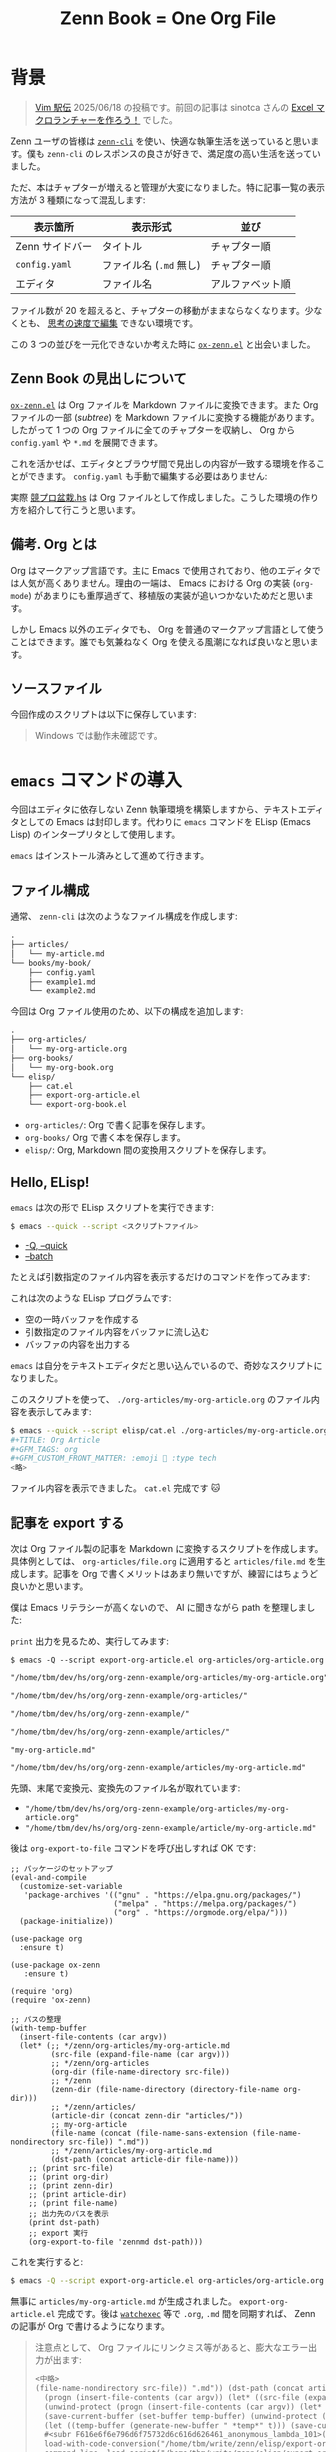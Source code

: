 #+TITLE: Zenn Book = One Org File
#+OPTIONS: toc:nil
#+GFM_TAGS: org
#+GFM_CUSTOM_FRONT_MATTER: :emoji 🗿 :type tech
#+GFM_CUSTOM_FRONT_MATTER: :published true

* 背景

#+ATTR_HTML: :x-type message
#+BEGIN_QUOTE
[[https://vim-jp.org/ekiden/][Vim 駅伝]] 2025/06/18 の投稿です。前回の記事は sinotca さんの [[https://zenn.dev/sinotca/articles/6bf254d056af28][Excel マクロランチャーを作ろう！]] でした。
#+END_QUOTE

Zenn ユーザの皆様は [[https://zenn.dev/zenn/articles/zenn-cli-guide][=zenn-cli=]] を使い、快適な執筆生活を送っていると思います。僕も =zenn-cli= のレスポンスの良さが好きで、満足度の高い生活を送っていました。

ただ、本はチャプターが増えると管理が大変になりました。特に記事一覧の表示方法が 3 種類になって混乱します:

| 表示箇所        | 表示形式             | 並び           |
|----------------+---------------------+----------------|
| Zenn サイドバー | タイトル             | チャプター順     |
| =config.yaml= | ファイル名 (=.md= 無し) | チャプター順     |
| エディタ        | ファイル名           | アルファベット順 |

ファイル数が 20 を超えると、チャプターの移動がままならなくなります。少なくとも、 [[https://www.kadokawa.co.jp/product/311865500010/][思考の速度で編集]] できない環境です。

この 3 つの並びを一元化できないか考えた時に [[https://github.com/conao3/ox-zenn.el][=ox-zenn.el=]] と出会いました。

** Zenn Book の見出しについて

[[https://github.com/conao3/ox-zenn.el][=ox-zenn.el=]]  は Org ファイルを Markdown ファイルに変換できます。また Org ファイルの一部 (/subtree/) を Markdown ファイルに変換する機能があります。したがって 1 つの Org ファイルに全てのチャプターを収納し、 Org から =config.yaml= や =*.md= を展開できます。

これを活かせば、エディタとブラウザ間で見出しの内容が一致する環境を作ることができます。 =config.yaml= も手動で編集する必要はありません:

#+BEGIN_EXPORT md
![cover](/images/org-zenn-headings.png)
#+END_EXPORT

実際 [[https://zenn.dev/toyboot4e/books/kyopro-bonsai-hs][競プロ盆栽.hs]] は Org ファイルとして作成しました。こうした環境の作り方を紹介して行こうと思います。

** 備考. Org とは

Org はマークアップ言語です。主に Emacs で使用されており、他のエディタでは人気が高くありません。理由の一端は、 Emacs における Org の実装 (=org-mode=) があまりにも重厚過ぎて、移植版の実装が追いつかないためだと思います。

しかし Emacs 以外のエディタでも、 Org を普通のマークアップ言語として使うことはできます。誰でも気兼ねなく Org を使える風潮になれば良いなと思います。

** ソースファイル

今回作成のスクリプトは以下に保存しています:

#+BEGIN_EXPORT md
https://github.com/toyboot4e/org-zenn-example
#+END_EXPORT

#+ATTR_HTML: :x-type message
#+BEGIN_QUOTE
Windows では動作未確認です。
#+END_QUOTE

* =emacs= コマンドの導入

今回はエディタに依存しない Zenn 執筆環境を構築しますから、テキストエディタとしての Emacs は封印します。代わりに =emacs= コマンドを ELisp (Emacs Lisp) のインタープリタとして使用します。

=emacs= はインストール済みとして進めて行きます。

** ファイル構成

通常、 =zenn-cli= は次のようなファイル構成を作成します:

#+BEGIN_SRC txt
.
├── articles/
│   └── my-article.md
└── books/my-book/
    ├── config.yaml
    ├── example1.md
    └── example2.md
#+END_SRC

今回は Org ファイル使用のため、以下の構成を追加します:

#+BEGIN_SRC txt
.
├── org-articles/
│   └── my-org-article.org
├── org-books/
│   └── my-org-book.org
└── elisp/
    ├── cat.el
    ├── export-org-article.el
    └── export-org-book.el
#+END_SRC

- =org-articles/=: Org で書く記事を保存します。
- =org-books/= Org で書く本を保存します。
- =elisp/=: Org, Markdown 間の変換用スクリプトを保存します。

** Hello, ELisp!

=emacs= は次の形で ELisp スクリプトを実行できます:

#+BEGIN_SRC sh
$ emacs --quick --script <スクリプトファイル>
#+END_SRC

- [[https://www.gnu.org/software/emacs/manual/html_node/emacs/Initial-Options.html#index-_002d_002dquick][-Q, --quick]]
- [[https://www.gnu.org/software/emacs/manual/html_node/emacs/Initial-Options.html#index-_002d_002dscript][--batch]]

たとえば引数指定のファイル内容を表示するだけのコマンドを作ってみます:

#+BEGIN_EXPORT md
```elisp:elisp/cat.el
(with-temp-buffer
  (insert-file-contents (car argv))
  (princ (buffer-string)))
```
#+END_EXPORT

これは次のような ELisp プログラムです:

- 空の一時バッファを作成する
- 引数指定のファイル内容をバッファに流し込む
- バッファの内容を出力する

=emacs= は自分をテキストエディタだと思い込んでいるので、奇妙なスクリプトになりました。

このスクリプトを使って、 =./org-articles/my-org-article.org= のファイル内容を表示してみます:

#+BEGIN_SRC sh
$ emacs --quick --script elisp/cat.el ./org-articles/my-org-article.org
#+TITLE: Org Article
#+GFM_TAGS: org
#+GFM_CUSTOM_FRONT_MATTER: :emoji 🗿 :type tech
<略>
#+END_SRC

ファイル内容を表示できました。 =cat.el= 完成です 🐱

** 記事を export する

次は Org ファイル製の記事を Markdown に変換するスクリプトを作成します。具体例としては、 =org-articles/file.org= に適用すると =articles/file.md= を生成します。記事を Org で書くメリットはあまり無いですが、練習にはちょうど良いかと思います。

僕は Emacs リテラシーが高くないので、 AI に聞きながら path を整理しました:

#+BEGIN_EXPORT md
```elisp:elisp/export-org-article.el
(with-temp-buffer
  (insert-file-contents (car argv))
  (let* (;; */zenn/org-articles/my-org-article.md
         (src-file (expand-file-name (car argv)))
         ;; */zenn/org-articles
         (org-dir (file-name-directory src-file))
         ;; */zenn
         (zenn-dir (file-name-directory (directory-file-name org-dir)))
         ;; */zenn/articles/
         (article-dir (concat zenn-dir "articles/"))
         ;; my-org-article
         (file-name (concat (file-name-sans-extension (file-name-nondirectory src-file)) ".md"))
         ;; */zenn/articles/my-org-article.md
         (dst-path (concat article-dir file-name)))
    ;; (org-export-to-file 'zennmd outfile)
    (print src-file)
    (print org-dir)
    (print zenn-dir)
    (print article-dir)
    (print file-name)
    (print dst-path)))
```
#+END_EXPORT

=print= 出力を見るため、実行してみます:

#+BEGIN_SRC elisp
$ emacs -Q --script export-org-article.el org-articles/org-article.org
#+END_SRC

#+BEGIN_SRC txt
"/home/tbm/dev/hs/org/org-zenn-example/org-articles/my-org-article.org"

"/home/tbm/dev/hs/org/org-zenn-example/org-articles/"

"/home/tbm/dev/hs/org/org-zenn-example/"

"/home/tbm/dev/hs/org/org-zenn-example/articles/"

"my-org-article.md"

"/home/tbm/dev/hs/org/org-zenn-example/articles/my-org-article.md"
#+END_SRC

先頭、末尾で変換元、変換先のファイル名が取れています:

- ="/home/tbm/dev/hs/org/org-zenn-example/org-articles/my-org-article.org"=
- ="/home/tbm/dev/hs/org/org-zenn-example/article/my-org-article.md"=

後は =org-export-to-file= コマンドを呼び出しすれば OK です:

#+BEGIN_SRC elisp
;; パッケージのセットアップ
(eval-and-compile
  (customize-set-variable
   'package-archives '(("gnu" . "https://elpa.gnu.org/packages/")
                       ("melpa" . "https://melpa.org/packages/")
                       ("org" . "https://orgmode.org/elpa/")))
  (package-initialize))

(use-package org
  :ensure t)

(use-package ox-zenn
   :ensure t)

(require 'org)
(require 'ox-zenn)

;; パスの整理
(with-temp-buffer
  (insert-file-contents (car argv))
  (let* (;; */zenn/org-articles/my-org-article.md
         (src-file (expand-file-name (car argv)))
         ;; */zenn/org-articles
         (org-dir (file-name-directory src-file))
         ;; */zenn
         (zenn-dir (file-name-directory (directory-file-name org-dir)))
         ;; */zenn/articles/
         (article-dir (concat zenn-dir "articles/"))
         ;; my-org-article
         (file-name (concat (file-name-sans-extension (file-name-nondirectory src-file)) ".md"))
         ;; */zenn/articles/my-org-article.md
         (dst-path (concat article-dir file-name)))
    ;; (print src-file)
    ;; (print org-dir)
    ;; (print zenn-dir)
    ;; (print article-dir)
    ;; (print file-name)
    ;; 出力先のパスを表示
    (print dst-path)
    ;; export 実行
    (org-export-to-file 'zennmd dst-path)))
#+END_SRC

これを実行すると:

#+BEGIN_SRC sh
$ emacs -Q --script export-org-article.el org-articles/org-article.org
#+END_SRC

無事に =articles/my-org-article.md= が生成されました。 =export-org-article.el= 完成です。後は [[https://github.com/watchexec/watchexec][=watchexec=]] 等で =.org=, =.md= 間を同期すれば、 Zenn の記事が Org で書けるようになります。

#+BEGIN_QUOTE
注意点として、 Org ファイルにリンクミス等があると、膨大なエラー出力が出ます:

#+BEGIN_SRC txt
<中略>
(file-name-nondirectory src-file)) ".md")) (dst-path (concat article-dir file-name))) (print dst-path) (org-export-to-file 'zennmd dst-path))
  (progn (insert-file-contents (car argv)) (let* ((src-file (expand-file-name (car argv))) (org-dir (file-name-directory src-file)) (zenn-dir (file-name-directory (directory-file-name org-dir))) (article-dir (concat zenn-dir "articles/")) (file-name (concat (file-name-sans-extension (file-name-nondirectory src-file)) ".md")) (dst-path (concat article-dir file-name))) (print dst-path) (org-export-to-file 'zennmd dst-path)))
  (unwind-protect (progn (insert-file-contents (car argv)) (let* ((src-file (expand-file-name (car argv))) (org-dir (file-name-directory src-file)) (zenn-dir (file-name-directory (directory-file-name org-dir))) (article-dir (concat zenn-dir "articles/")) (file-name (concat (file-name-sans-extension (file-name-nondirectory src-file)) ".md")) (dst-path (concat article-dir file-name))) (print dst-path) (org-export-to-file 'zennmd dst-path))) (and (buffer-name temp-buffer) (kill-buffer temp-buffer)))
  (save-current-buffer (set-buffer temp-buffer) (unwind-protect (progn (insert-file-contents (car argv)) (let* ((src-file (expand-file-name (car argv))) (org-dir (file-name-directory src-file)) (zenn-dir (file-name-directory (directory-file-name org-dir))) (article-dir (concat zenn-dir "articles/")) (file-name (concat (file-name-sans-extension (file-name-nondirectory src-file)) ".md")) (dst-path (concat article-dir file-name))) (print dst-path) (org-export-to-file 'zennmd dst-path))) (and (buffer-name temp-buffer) (kill-buffer temp-buffer))))
  (let ((temp-buffer (generate-new-buffer " *temp*" t))) (save-current-buffer (set-buffer temp-buffer) (unwind-protect (progn (insert-file-contents (car argv)) (let* ((src-file (expand-file-name (car argv))) (org-dir (file-name-directory src-file)) (zenn-dir (file-name-directory (directory-file-name org-dir))) (article-dir (concat zenn-dir "articles/")) (file-name (concat (file-name-sans-extension (file-name-nondirectory src-file)) ".md")) (dst-path (concat article-dir file-name))) (print dst-path) (org-export-to-file 'zennmd dst-path))) (and (buffer-name temp-buffer) (kill-buffer temp-buffer)))))
  #<subr F616e6f6e796d6f75732d6c616d626461_anonymous_lambda_101>(#<buffer  *load*> "/home/tbm/write/zenn/elisp/export-org-article.el")
  load-with-code-conversion("/home/tbm/write/zenn/elisp/export-org-article.el" "/home/tbm/write/zenn/elisp/export-org-article.el" nil t #<subr F616e6f6e796d6f75732d6c616d626461_anonymous_lambda_101>)
  command-line--load-script("/home/tbm/write/zenn/elisp/export-org-article.el")
  command-line-1(("-scriptload" "elisp/export-org-article.el" "org/write-org-for-great-good.org"))
  command-line()
  normal-top-level()
Wrong type argument: char-or-string-p, (verbatim (:standard-properties [1510 nil nil nil 1518 1 nil nil nil nil ...] :value "emacs"))
#+END_SRC

ログを見るのも大変なので、二分探索による解決が速いと思います。 Org ファイルを半分ずつ消して原因を絞り込むことになります。ちょっと悲しい作業ですが……。
#+END_QUOTE

** 本を export する

本題です。 1 つの Org ファイルから Zenn Book 全体を展開するスクリプトを作ります。

*** パスの整理

こちらもパスの整理から入ります。引数として =org-book/my-book.org= (例) を受け取った時に、 =books/my-book/= パスを作成します:

#+BEGIN_EXPORT md
```elisp:elisp/export-book.el
(with-temp-buffer
  (insert-file-contents (car argv))
  (let* (;; */zenn/org-books/my-org-book.el
         (src-file (expand-file-name (car argv)))
         ;; */zenn/org-books
         (org-dir (file-name-directory src-file))
         ;; */zenn
         (zenn-dir (file-name-directory (directory-file-name org-dir)))
         ;; my-org-book
         (book-name (file-name-sans-extension (file-name-nondirectory src-file)))
         ;; */zenn/books/my-org-book/
         (book-dir (concat zenn-dir "books/" book-name "/")))
    (print book-dir)))
```
#+END_EXPORT

実行すると、変換先の book ディレクトリが取れています:

#+BEGIN_SRC sh
$ emacs -q --script elisp/export-org-book.el ./org-books/my-org-book.org
"/home/tbm/dev/hs/org/org-zenn-example/books/my-org-book/"
#+END_SRC

- ="/home/tbm/dev/hs/org/org-zenn-example/article/my-org-article/"=

*** レベル 1 見出しを走査する

今回対象の Org ファイルは、次のような内容です:

#+BEGIN_SRC org
,#+TITLE: Zenn Book in Org

,* Heading 1

,* TODO Heading 2

,* Heading 3
#+END_SRC

[[https://orgmode.org/manual/Using-the-Mapping-API.html#index-org_002dmap_002dentries][=org-map-entries=]] を使うと、 Org ドキュメント中の要素を走査できます。

#+BEGIN_SRC elisp
(with-temp-buffer
  (insert-file-contents (car argv))
  (org-mode)
  (org-map-entries
   (lambda ()
     (let ((title (org-entry-get nil "ITEM")))
       (message title)))
   "LEVEL=1")))
#+END_SRC

実行結果は以下の通りでした:

#+BEGIN_SRC sh
$ emacs -q --script elisp/export-org-book.el ./org-books/my-org-book.org
Heading 1
TODO Heading 2
Heading 3
#+END_SRC

Org には見出しに [[https://orgmode.org/manual/TODO-Basics.html][TODO]] をつける機能があります。 =TODO= 付きの見出しは下書きとみなし、スキップすることにすると、 =Heading 2= を下書きとして省略されます:

#+BEGIN_SRC elisp
(org-map-entries
 (lambda ()
   (let ((title (org-entry-get nil "ITEM")))
     (unless (string= (org-get-todo-state) "TODO")
       (message title))))
 "LEVEL=1")
#+END_SRC

#+BEGIN_SRC sh
$ emacs -q --script elisp/export-org-book.el ./org-books/my-org-book.org
Heading 1
Heading 3
#+END_SRC

*** レベル 1 見出しを =.md= ファイルに変換する

Org ファイルに =EXPORT_FILE_NAME= /property/ を記載します。たとえば =chapter-1= を指定すると、 =chapter-1.md= が生成されるようにします:

#+BEGIN_SRC 
,#+TITLE: Org Book

,* Heading 1
:PROPERTIES:
:EXPORT_FILE_NAME: chapter-1
:END:

テスト

,* TODO Heading 2
:PROPERTIES:
:EXPORT_FILE_NAME: chapter-2
:END:

テスト

,* Heading 3
:PROPERTIES:
:EXPORT_FILE_NAME: chapter-3
:END:

テスト
#+END_SRC

=org-map-entries= でレベル 1 見出しを走査するとき、 =lambda= 中で =org-zenn-export-to-markdown= すると、相対パスへ =.md= ファイルが生成されます。これが =book= ファイル中に出力されるよう =cd= しておけば、目的の場所に =.md= ファイルが生成されます:

#+BEGIN_SRC elisp
(with-temp-buffer
  (insert-file-contents (car argv))
  (org-mode)
  (let* (;; */zenn/org-books/my-org-book.el
         (src-file (expand-file-name (car argv)))
         ;; */zenn/org-books
         (org-dir (file-name-directory src-file))
         ;; */zenn
         (zenn-dir (file-name-directory (directory-file-name org-dir)))
         ;; my-org-book
         (book-name (file-name-sans-extension (file-name-nondirectory src-file)))
         ;; */zenn/books/my-org-book/
         (book-dir (concat zenn-dir "books/" book-name "/")))
    (print book-dir)

    (unless (file-directory-p book-dir)
      (make-directory book-dir t))
    (cd book-dir)

    (org-map-entries
     (lambda ()
       (let ((title (org-entry-get nil "ITEM")))
         (unless (string= (org-get-todo-state) "TODO")
           ;; (message title)
           (org-zenn-export-to-markdown nil t))))
     "LEVEL=1")))
#+END_SRC

#+BEGIN_SRC sh
$ emacs -q --script elisp/export-org-book.el ./org-books/my-org-book.org

$ fd . books/my-org-book | as-tree
books/my-org-book
├── chapter-1.md
└── chapter-3.md
#+END_SRC

成功です！　後は =config.yaml= を自動生成できれば、 Zenn Book ファイル全体を Org ファイルから展開できます。

*** =config.yaml= を自動生成する

最後に =config.yaml= の生成部分です。 Org ファイル中に =config.yaml= を埋め込んでおきます:

#+BEGIN_SRC org
,* TODO メタデータ

,** =config.yaml=

,#+NAME: config.yaml
,#+BEGIN_SRC yaml
title: "My Org Book"
summary: "Greate Org"
topics: ["org"]
published: true
price: 0
chapters:
,#+END_SRC
#+END_SRC

=chapters= 以下をスクリプト内で生成すると、次のような =config.yaml= が出力されます:

#+BEGIN_EXPORT md
```yaml:books/my-org-book/config.yaml
title: "My Org Book"
summary: "Greate Org"
topics: ["org"]
published: true
price: 0
chapters:
- chapter-1
- chapter-3
```
#+END_EXPORT

スクリプトは =org-map-entries= 等でゴリゴリ実装します。詳細は [[https://github.com/toyboot4e/org-zenn-example][リポジトリ]]= の [[https://github.com/toyboot4e/org-zenn-example/blob/main/elisp/export-org-book.el][該当スクリプト]] をご覧ください。

#+BEGIN_EXPORT md
![cover](/images/org-zenn-headings.png)
*環境構築できれば、こんな感じになります*
#+END_EXPORT

* 終わりに

Zenn Book を Org で書くためのスクリプトを作成しました。お使いのエディタが何であれ、 Org ファイルがご利用可能です。快適な執筆生活をお送りください！

CLI ツールとしての Emacs の可能性にも注目頂けると幸いです。何てことのないスクリプトで結構便利になったと思います。

Emacs プロの方がいらっしゃれば、あちゃーという箇所もあったと思いますが、ご容赦ください。それではご一読頂きありがとうございました！

** 参考

#+BEGIN_EXPORT md
https://zenn.dev/conao3/articles/ox-zenn-usage
#+END_EXPORT


